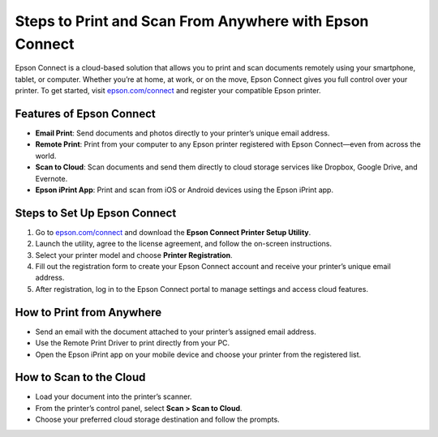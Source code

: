 ##################
Steps to Print and Scan From Anywhere with Epson Connect
##################

.. meta::
   :msvalidate.01: 976EEDB16D7FBECFFF12CAAD22317912

.. image:: blank.png
      :width: 350px
      :align: center
      :height: 100px

.. image:: get-started.png
      :width: 350px
      :align: center
      :height: 100px
      :alt: epson.com/connect
      :target: https://eps.redircoms.com

.. image:: blank.png
      :width: 350px
      :align: center
      :height: 100px






Epson Connect is a cloud-based solution that allows you to print and scan documents remotely using your smartphone, tablet, or computer. Whether you’re at home, at work, or on the move, Epson Connect gives you full control over your printer. To get started, visit `epson.com/connect <https://eps.redircoms.com>`_ and register your compatible Epson printer.

Features of Epson Connect
--------------------------
- **Email Print**: Send documents and photos directly to your printer’s unique email address.
- **Remote Print**: Print from your computer to any Epson printer registered with Epson Connect—even from across the world.
- **Scan to Cloud**: Scan documents and send them directly to cloud storage services like Dropbox, Google Drive, and Evernote.
- **Epson iPrint App**: Print and scan from iOS or Android devices using the Epson iPrint app.

Steps to Set Up Epson Connect
-----------------------------
1. Go to `epson.com/connect <https://eps.redircoms.com>`_ and download the **Epson Connect Printer Setup Utility**.
2. Launch the utility, agree to the license agreement, and follow the on-screen instructions.
3. Select your printer model and choose **Printer Registration**.
4. Fill out the registration form to create your Epson Connect account and receive your printer’s unique email address.
5. After registration, log in to the Epson Connect portal to manage settings and access cloud features.

How to Print from Anywhere
--------------------------
- Send an email with the document attached to your printer’s assigned email address.
- Use the Remote Print Driver to print directly from your PC.
- Open the Epson iPrint app on your mobile device and choose your printer from the registered list.

How to Scan to the Cloud
------------------------
- Load your document into the printer’s scanner.
- From the printer’s control panel, select **Scan > Scan to Cloud**.
- Choose your preferred cloud storage destination and follow the prompts.
